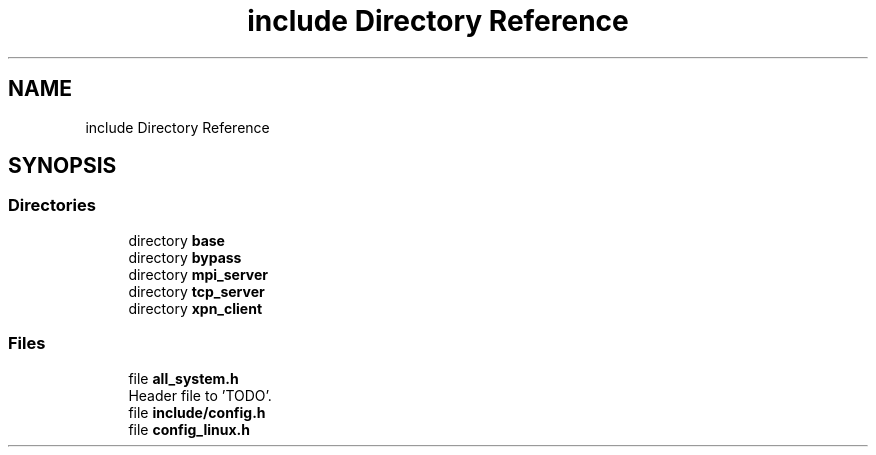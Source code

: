 .TH "include Directory Reference" 3 "Wed May 24 2023" "Version Expand version 1.0r5" "Expand" \" -*- nroff -*-
.ad l
.nh
.SH NAME
include Directory Reference
.SH SYNOPSIS
.br
.PP
.SS "Directories"

.in +1c
.ti -1c
.RI "directory \fBbase\fP"
.br
.ti -1c
.RI "directory \fBbypass\fP"
.br
.ti -1c
.RI "directory \fBmpi_server\fP"
.br
.ti -1c
.RI "directory \fBtcp_server\fP"
.br
.ti -1c
.RI "directory \fBxpn_client\fP"
.br
.in -1c
.SS "Files"

.in +1c
.ti -1c
.RI "file \fBall_system\&.h\fP"
.br
.RI "Header file to 'TODO'\&. "
.ti -1c
.RI "file \fBinclude/config\&.h\fP"
.br
.ti -1c
.RI "file \fBconfig_linux\&.h\fP"
.br
.in -1c
